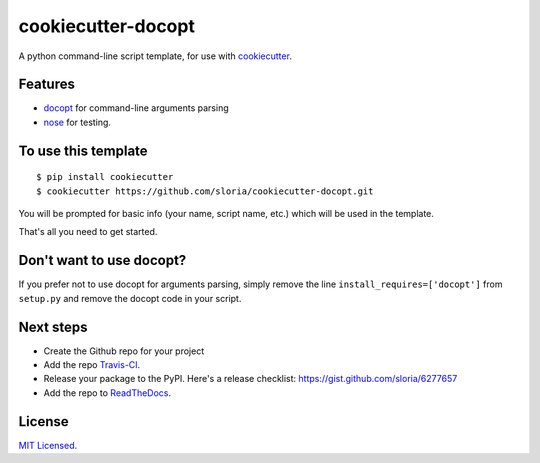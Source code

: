 cookiecutter-docopt
===================

A python command-line script template, for use with `cookiecutter <https://github.com/audreyr/cookiecutter>`_.

Features
--------

- docopt_ for command-line arguments parsing
- nose_ for testing.

.. _docopt: http://docopt.org/
.. _nose: https://nose.readthedocs.org/en/latest/

To use this template
--------------------
::

    $ pip install cookiecutter
    $ cookiecutter https://github.com/sloria/cookiecutter-docopt.git

You will be prompted for basic info (your name, script name, etc.) which will be used in the template.

That's all you need to get started.

Don't want to use docopt?
-------------------------

If you prefer not to use docopt for arguments parsing, simply remove the line ``install_requires=['docopt']`` from ``setup.py`` and remove the docopt code in your script.

Next steps
----------
* Create the Github repo for your project
* Add the repo `Travis-CI`_.
* Release your package to the PyPI. Here's a release checklist: https://gist.github.com/sloria/6277657
* Add the repo to `ReadTheDocs`_.


.. _Travis-CI: http://travis-ci.org/
.. _Tox: http://testrun.org/tox/
.. _Sphinx: http://sphinx-doc.org/
.. _ReadTheDocs: https://readthedocs.org/


License
-------

`MIT Licensed <http://sloria.mit-license.org>`_.